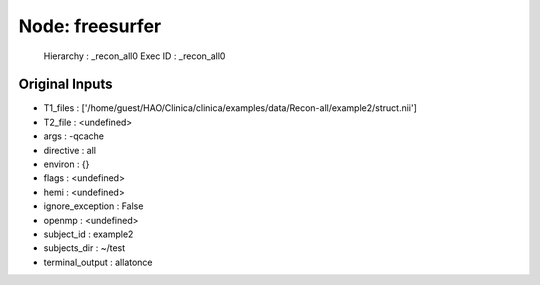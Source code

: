 Node: freesurfer
================

 Hierarchy : _recon_all0
 Exec ID : _recon_all0

Original Inputs
---------------

* T1_files : ['/home/guest/HAO/Clinica/clinica/examples/data/Recon-all/example2/struct.nii']
* T2_file : <undefined>
* args : -qcache
* directive : all
* environ : {}
* flags : <undefined>
* hemi : <undefined>
* ignore_exception : False
* openmp : <undefined>
* subject_id : example2
* subjects_dir : ~/test
* terminal_output : allatonce

